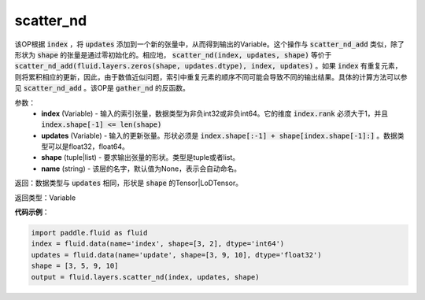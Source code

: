 .. _cn_api_fluid_layers_scatter_nd:

scatter_nd
-------------------------------

.. py:function:: paddle.fluid.layers.scatter_nd(index, updates, shape, name=None)

该OP根据 :code:`index` ，将 :code:`updates` 添加到一个新的张量中，从而得到输出的Variable。这个操作与 :code:`scatter_nd_add` 类似，除了形状为 :code:`shape` 的张量是通过零初始化的。相应地， :code:`scatter_nd(index, updates, shape)` 等价于 :code:`scatter_nd_add(fluid.layers.zeros(shape, updates.dtype), index, updates)` 。如果 :code:`index` 有重复元素，则将累积相应的更新，因此，由于数值近似问题，索引中重复元素的顺序不同可能会导致不同的输出结果。具体的计算方法可以参见 :code:`scatter_nd_add` 。该OP是 :code:`gather_nd` 的反函数。

参数：
    - **index** (Variable) - 输入的索引张量，数据类型为非负int32或非负int64。它的维度 :code:`index.rank` 必须大于1，并且 :code:`index.shape[-1] <= len(shape)`
    - **updates** (Variable) - 输入的更新张量。形状必须是 :code:`index.shape[:-1] + shape[index.shape[-1]:]` 。数据类型可以是float32，float64。
    - **shape** (tuple|list) - 要求输出张量的形状。类型是tuple或者list。
    - **name** (string) - 该层的名字，默认值为None，表示会自动命名。
    
返回：数据类型与 :code:`updates` 相同，形状是 :code:`shape` 的Tensor|LoDTensor。

返回类型：Variable

**代码示例**：

.. code-block:: python

        import paddle.fluid as fluid
        index = fluid.data(name='index', shape=[3, 2], dtype='int64')
        updates = fluid.data(name='update', shape=[3, 9, 10], dtype='float32')
        shape = [3, 5, 9, 10]
        output = fluid.layers.scatter_nd(index, updates, shape)


